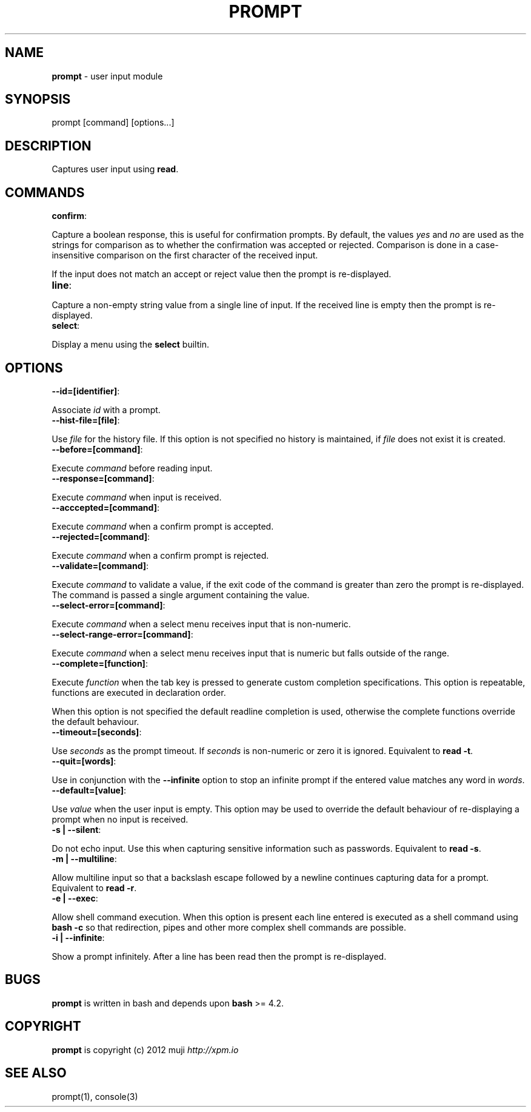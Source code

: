 .\" generated with Ronn/v0.7.3
.\" http://github.com/rtomayko/ronn/tree/0.7.3
.
.TH "PROMPT" "3" "April 2013" "" ""
.
.SH "NAME"
\fBprompt\fR \- user input module
.
.SH "SYNOPSIS"
.
.nf

prompt [command] [options\|\.\|\.\|\.]
.
.fi
.
.SH "DESCRIPTION"
Captures user input using \fBread\fR\.
.
.SH "COMMANDS"
.
.TP
\fBconfirm\fR:

.
.P
Capture a boolean response, this is useful for confirmation prompts\. By default, the values \fIyes\fR and \fIno\fR are used as the strings for comparison as to whether the confirmation was accepted or rejected\. Comparison is done in a case\-insensitive comparison on the first character of the received input\.
.
.P
If the input does not match an accept or reject value then the prompt is re\-displayed\.
.
.TP
\fBline\fR:

.
.P
Capture a non\-empty string value from a single line of input\. If the received line is empty then the prompt is re\-displayed\.
.
.TP
\fBselect\fR:

.
.P
Display a menu using the \fBselect\fR builtin\.
.
.SH "OPTIONS"
.
.TP
\fB\-\-id=[identifier]\fR:

.
.P
Associate \fIid\fR with a prompt\.
.
.TP
\fB\-\-hist\-file=[file]\fR:

.
.P
Use \fIfile\fR for the history file\. If this option is not specified no history is maintained, if \fIfile\fR does not exist it is created\.
.
.TP
\fB\-\-before=[command]\fR:

.
.P
Execute \fIcommand\fR before reading input\.
.
.TP
\fB\-\-response=[command]\fR:

.
.P
Execute \fIcommand\fR when input is received\.
.
.TP
\fB\-\-acccepted=[command]\fR:

.
.P
Execute \fIcommand\fR when a confirm prompt is accepted\.
.
.TP
\fB\-\-rejected=[command]\fR:

.
.P
Execute \fIcommand\fR when a confirm prompt is rejected\.
.
.TP
\fB\-\-validate=[command]\fR:

.
.P
Execute \fIcommand\fR to validate a value, if the exit code of the command is greater than zero the prompt is re\-displayed\. The command is passed a single argument containing the value\.
.
.TP
\fB\-\-select\-error=[command]\fR:

.
.P
Execute \fIcommand\fR when a select menu receives input that is non\-numeric\.
.
.TP
\fB\-\-select\-range\-error=[command]\fR:

.
.P
Execute \fIcommand\fR when a select menu receives input that is numeric but falls outside of the range\.
.
.TP
\fB\-\-complete=[function]\fR:

.
.P
Execute \fIfunction\fR when the tab key is pressed to generate custom completion specifications\. This option is repeatable, functions are executed in declaration order\.
.
.P
When this option is not specified the default readline completion is used, otherwise the complete functions override the default behaviour\.
.
.TP
\fB\-\-timeout=[seconds]\fR:

.
.P
Use \fIseconds\fR as the prompt timeout\. If \fIseconds\fR is non\-numeric or zero it is ignored\. Equivalent to \fBread \-t\fR\.
.
.TP
\fB\-\-quit=[words]\fR:

.
.P
Use in conjunction with the \fB\-\-infinite\fR option to stop an infinite prompt if the entered value matches any word in \fIwords\fR\.
.
.TP
\fB\-\-default=[value]\fR:

.
.P
Use \fIvalue\fR when the user input is empty\. This option may be used to override the default behaviour of re\-displaying a prompt when no input is received\.
.
.TP
\fB\-s | \-\-silent\fR:

.
.P
Do not echo input\. Use this when capturing sensitive information such as passwords\. Equivalent to \fBread \-s\fR\.
.
.TP
\fB\-m | \-\-multiline\fR:

.
.P
Allow multiline input so that a backslash escape followed by a newline continues capturing data for a prompt\. Equivalent to \fBread \-r\fR\.
.
.TP
\fB\-e | \-\-exec\fR:

.
.P
Allow shell command execution\. When this option is present each line entered is executed as a shell command using \fBbash \-c\fR so that redirection, pipes and other more complex shell commands are possible\.
.
.TP
\fB\-i | \-\-infinite\fR:

.
.P
Show a prompt infinitely\. After a line has been read then the prompt is re\-displayed\.
.
.SH "BUGS"
\fBprompt\fR is written in bash and depends upon \fBbash\fR >= 4\.2\.
.
.SH "COPYRIGHT"
\fBprompt\fR is copyright (c) 2012 muji \fIhttp://xpm\.io\fR
.
.SH "SEE ALSO"
prompt(1), console(3)
